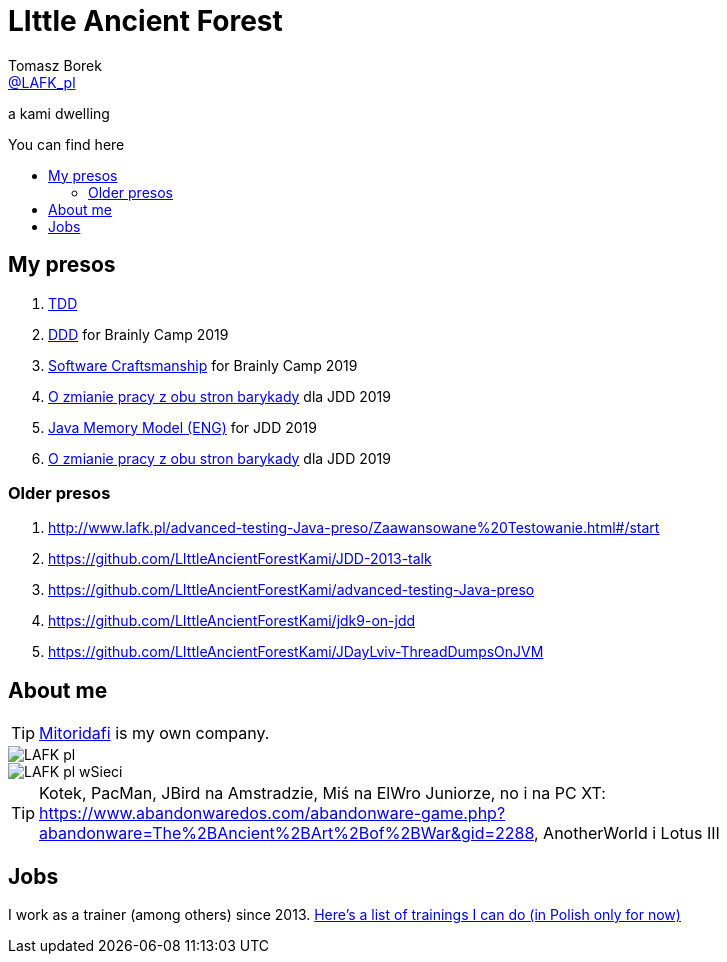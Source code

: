 = LIttle Ancient Forest
:author: Tomasz Borek 
:email: http://twitter.com/LAFK_pl[@LAFK_pl]
:toc: preamble
:toc-title: You can find here
:hardbreaks:
:icons: font
:imagesdir: ./Prezki/img/
:docinfo:
:source-highlighter: highlightjs

a kami dwelling

== My presos

. http://lafk.pl/Prezki/TDD.html[TDD]
. http://lafk.pl/Prezki/TDD.html[DDD] for Brainly Camp 2019
. http://lafk.pl/Prezki/SoftwareCraftsmanship.html[Software Craftsmanship] for Brainly Camp 2019
. http://lafk.pl/Prezki/ZmianaPracy.html[O zmianie pracy z obu stron barykady] dla JDD 2019
. http://lafk.pl/Prezki/JMM.html[Java Memory Model (ENG)] for JDD 2019
. http://lafk.pl/Prezki/ZmianaPracy.html[O zmianie pracy z obu stron barykady] dla JDD 2019

=== Older presos

. http://www.lafk.pl/advanced-testing-Java-preso/Zaawansowane%20Testowanie.html#/start
. https://github.com/LIttleAncientForestKami/JDD-2013-talk
. https://github.com/LIttleAncientForestKami/advanced-testing-Java-preso
. https://github.com/LIttleAncientForestKami/jdk9-on-jdd
. https://github.com/LIttleAncientForestKami/JDayLviv-ThreadDumpsOnJVM

== About me

TIP: https://lafkblogs.wordpress.com/about/mitoridafi/[Mitoridafi] is my own company.

image::LAFK_pl.png[]

image::LAFK_pl_wSieci.png[]

TIP: Kotek, PacMan, JBird na Amstradzie, Miś na ElWro Juniorze, no i na PC XT: https://www.abandonwaredos.com/abandonware-game.php?abandonware=The%2BAncient%2BArt%2Bof%2BWar&gid=2288, AnotherWorld i Lotus III

== Jobs

I work as a trainer (among others) since 2013. https://LIttleAncientForestKami.github.io/katalogSzkoleń.html[Here's a list of trainings I can do (in Polish only for now)]
